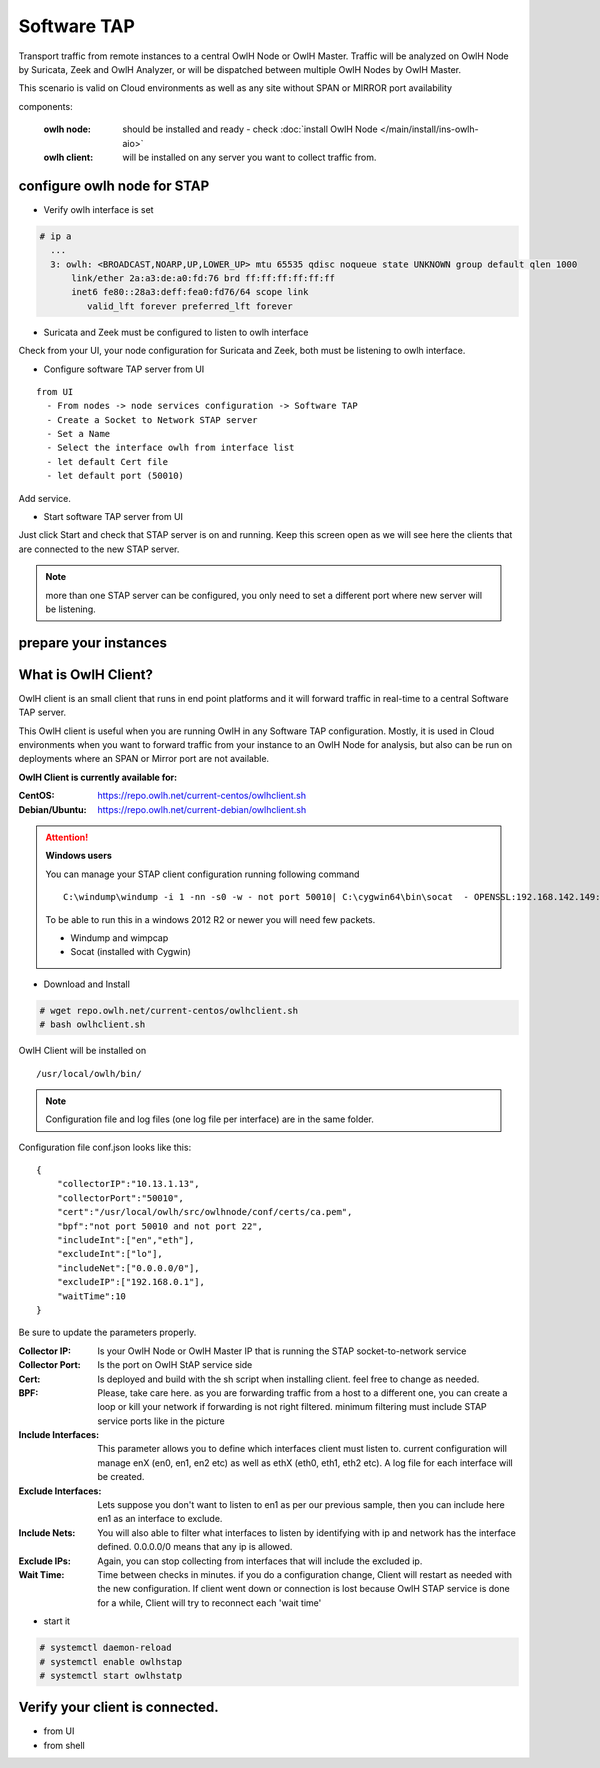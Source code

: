 Software TAP 
============

Transport traffic from remote instances to a central OwlH Node or OwlH Master. Traffic will be analyzed on OwlH Node by Suricata, Zeek and OwlH Analyzer, or will be dispatched between multiple OwlH Nodes by OwlH Master.

This scenario is valid on Cloud environments as well as any site without SPAN or MIRROR port availability

components:

  :owlh node: should be installed and ready - check :doc:`install OwlH Node </main/install/ins-owlh-aio>`
  :owlh client: will be installed on any server you want to collect traffic from.

configure owlh node for STAP
----------------------------

* Verify owlh interface is set 

.. code-block:: console

  # ip a
    ...
    3: owlh: <BROADCAST,NOARP,UP,LOWER_UP> mtu 65535 qdisc noqueue state UNKNOWN group default qlen 1000
        link/ether 2a:a3:de:a0:fd:76 brd ff:ff:ff:ff:ff:ff
        inet6 fe80::28a3:deff:fea0:fd76/64 scope link
           valid_lft forever preferred_lft forever


* Suricata and Zeek must be configured to listen to owlh interface

Check from your UI, your node configuration for Suricata and Zeek, both must be listening to owlh interface.

* Configure software TAP server from UI 

:: 

  from UI
    - From nodes -> node services configuration -> Software TAP
    - Create a Socket to Network STAP server 
    - Set a Name
    - Select the interface owlh from interface list 
    - let default Cert file
    - let default port (50010)

Add service.

* Start software TAP server from UI 

Just click Start and check that STAP server is on and running. Keep this screen open as we will see here the clients that are connected to the new STAP server.

.. note::

  more than one STAP server can be configured, you only need to set a different port where new server will be listening.


prepare your instances 
----------------------

What is OwlH Client?
--------------------

OwlH client is an small client that runs in end point platforms and it will forward traffic in real-time to a central Software TAP server.

This OwlH client is useful when you are running OwlH in any Software TAP configuration. Mostly, it is used in Cloud environments when you want to forward traffic from your instance to an OwlH Node for analysis, but also can be run on deployments where an SPAN or Mirror port are not available.

**OwlH Client is currently available for:**


:CentOS: https://repo.owlh.net/current-centos/owlhclient.sh
:Debian/Ubuntu: https://repo.owlh.net/current-debian/owlhclient.sh


.. Attention::

    **Windows users**

    You can manage your STAP client configuration running following command

    ::
        

        C:\windump\windump -i 1 -nn -s0 -w - not port 50010| C:\cygwin64\bin\socat  - OPENSSL:192.168.142.149:50010,cert=/usr/local/certs/ca.pem,verify=0,forever,retry=0,interval=5

    To be able to run this in a windows 2012 R2 or newer you will need few packets. 

    * Windump and wimpcap
    * Socat (installed with Cygwin) 


* Download and Install 

.. code-block:: console

  # wget repo.owlh.net/current-centos/owlhclient.sh
  # bash owlhclient.sh


OwlH Client will be installed on 
  
::

  /usr/local/owlh/bin/

.. note::

    Configuration file and log files (one log file per interface) are in the same folder.


Configuration file conf.json looks like this: 

::

    {
        "collectorIP":"10.13.1.13",
        "collectorPort":"50010",
        "cert":"/usr/local/owlh/src/owlhnode/conf/certs/ca.pem",
        "bpf":"not port 50010 and not port 22",
        "includeInt":["en","eth"],
        "excludeInt":["lo"],
        "includeNet":["0.0.0.0/0"],
        "excludeIP":["192.168.0.1"],
        "waitTime":10
    }

Be sure to update the parameters properly. 


:Collector IP: Is your OwlH Node or OwlH Master IP that is running the STAP socket-to-network service
:Collector Port: Is the port on OwlH StAP service side 
:Cert: Is deployed and build with the sh script when installing client. feel free to change as needed. 
:BPF: Please, take care here. as you are forwarding traffic from a host to a different one, you can create a loop or kill your network if forwarding is not right filtered. minimum filtering must include STAP service ports like in the picture
:Include Interfaces: This parameter allows you to define which interfaces client must listen to. current configuration will manage enX (en0, en1, en2 etc) as well as ethX (eth0, eth1, eth2 etc). A log file for each interface will be created. 
:Exclude Interfaces: Lets suppose you don't want to listen to en1 as per our previous sample, then you can include here en1 as an interface to exclude. 
:Include Nets: You will also able to filter what interfaces to listen by identifying with ip and network has the interface defined. 0.0.0.0/0 means that any ip is allowed. 
:Exclude IPs: Again, you can stop collecting from interfaces that will include the excluded ip. 
:Wait Time: Time between checks in minutes. if you do a configuration change, Client will restart as needed with the new configuration. If client went down or connection is lost because OwlH STAP service is done for a while, Client will try to reconnect each 'wait time'


* start it

.. code-block:: console

    # systemctl daemon-reload 
    # systemctl enable owlhstap
    # systemctl start owlhstatp


Verify your client is connected. 
--------------------------------

* from UI 
* from shell 

